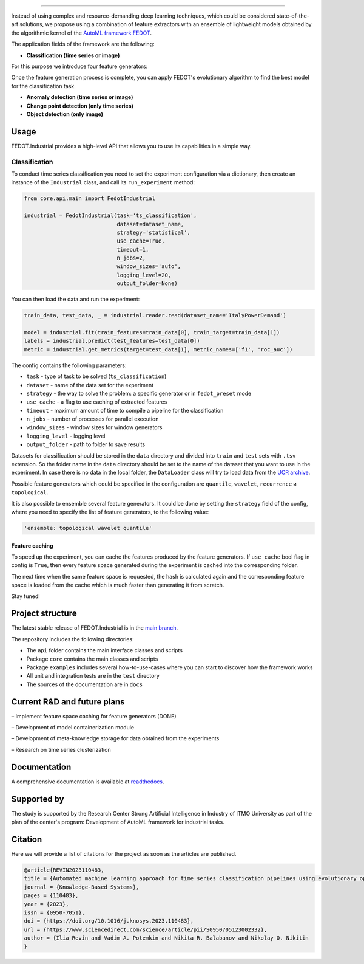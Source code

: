.. image:: /docs/img/fedot-industrial.png
    :width: 600px
    :align: left
    :alt: Fedot Industrial logo

================================================================================

|sai| |itmo|

|issues|  |stars| |coverage| |version| |python| |license| |docs| |support| |rus| |downloads|

.. |issues| image:: https://img.shields.io/github/issues/ITMO-NSS-team/Fedot.Industrial?style=flat-square
            :target: https://github.com/ITMO-NSS-team/Fedot.Industrial/issues
            :alt: Issues

.. |version| image:: https://img.shields.io/pypi/v/fedot_ind?color=green
             :target: https://pypi.org/project/fedot-ind/
             :alt: Version

.. |downloads| image:: https://static.pepy.tech/personalized-badge/fedot-ind?period=total&units=international_system&left_color=black&right_color=green&left_text=Downloads
               :target: https://pepy.tech/project/fedot-ind
               :alt: Downloads

.. |stars| image:: https://img.shields.io/github/stars/ITMO-NSS-team/Fedot.Industrial?style=flat-square
            :target: https://github.com/ITMO-NSS-team/Fedot.Industrial/stargazers
            :alt: Stars

.. |python| image:: https://img.shields.io/badge/python-3.9-44cc12?style=flat-square&logo=python
            :target: https://www.python.org/downloads/release/python-380/
            :alt: Python 3.9

.. |coverage| image:: https://codecov.io/gh/aimclub/Fedot.Industrial/branch/main/graph/badge.svg
              :target: https://codecov.io/gh/aimclub/Fedot.Industrial/

.. |license| image:: https://img.shields.io/github/license/ITMO-NSS-team/Fedot.Industrial?style=flat-square
            :target: https://github.com/ITMO-NSS-team/Fedot.Industrial/blob/main/LICENSE.md
            :alt: License

.. |docs| image:: https://readthedocs.org/projects/ebonite/badge/?style=flat-square
            :target: https://fedotindustrial.readthedocs.io/en/latest/
            :alt: Documentation Status

.. |support| image:: https://img.shields.io/badge/Telegram-Group-blue.svg
            :target: https://t.me/fedotindustrial_support
            :alt: Support

.. |rus| image:: https://img.shields.io/badge/lang-ru-yellow.svg
            :target: /README.rst

.. |itmo| image:: https://github.com/ITMO-NSS-team/open-source-ops/blob/master/badges/ITMO_badge_flat_rus.svg
   :alt: Acknowledgement to ITMO
   :target: https://en.itmo.ru/en/

.. |sai| image:: https://github.com/ITMO-NSS-team/open-source-ops/blob/master/badges/SAI_badge_flat.svg
   :alt: Acknowledgement to SAI
   :target: https://sai.itmo.ru/

.. |mirror| image:: https://camo.githubusercontent.com/9bd7b8c5b418f1364e72110a83629772729b29e8f3393b6c86bff237a6b784f6/68747470733a2f2f62616467656e2e6e65742f62616467652f6769746c61622f6d6972726f722f6f72616e67653f69636f6e3d6769746c6162
   :alt: GitLab mirror for this repository
   :target: https://gitlab.actcognitive.org/itmo-nss-team/GOLEM


Instead of using complex and resource-demanding deep learning techniques, which could be considered state-of-the-art
solutions, we propose using a combination of feature extractors with an ensemble of lightweight models obtained by the
algorithmic kernel of the `AutoML framework FEDOT`_.

The application fields of the framework are the following:

- **Classification (time series or image)**

For this purpose we introduce four feature
generators:

.. image:: /docs/img/all-generators.png
    :width: 700px
    :align: center
    :alt: All generators

Once the feature generation process is complete, you can apply FEDOT's evolutionary
algorithm to find the best model for the classification task.

- **Anomaly detection (time series or image)**

- **Change point detection (only time series)**

- **Object detection (only image)**


Usage
-----

FEDOT.Industrial provides a high-level API that allows you
to use its capabilities in a simple way.

Classification
______________

To conduct time series classification you need to set the experiment configuration via a dictionary,
then create an instance of the ``Industrial`` class, and call its ``run_experiment`` method:

.. code-block:: python

    from core.api.main import FedotIndustrial

    industrial = FedotIndustrial(task='ts_classification',
                                 dataset=dataset_name,
                                 strategy='statistical',
                                 use_cache=True,
                                 timeout=1,
                                 n_jobs=2,
                                 window_sizes='auto',
                                 logging_level=20,
                                 output_folder=None)

You can then load the data and run the experiment:

.. code-block:: python

    train_data, test_data, _ = industrial.reader.read(dataset_name='ItalyPowerDemand')

    model = industrial.fit(train_features=train_data[0], train_target=train_data[1])
    labels = industrial.predict(test_features=test_data[0])
    metric = industrial.get_metrics(target=test_data[1], metric_names=['f1', 'roc_auc'])


The config contains the following parameters:

- ``task`` - type of task to be solved (``ts_classification``)
- ``dataset`` - name of the data set for the experiment
- ``strategy`` - the way to solve the problem: a specific generator or in ``fedot_preset`` mode
- ``use_cache`` - a flag to use caching of extracted features
- ``timeout`` - maximum amount of time to compile a pipeline for the classification
- ``n_jobs`` - number of processes for parallel execution
- ``window_sizes`` - window sizes for window generators
- ``logging_level`` - logging level
- ``output_folder`` - path to folder to save results


Datasets for classification should be stored in the ``data`` directory and
divided into ``train`` and ``test`` sets with ``.tsv`` extension. So the folder name
in the ``data`` directory should be set to the name of the dataset that you want
to use in the experiment. In case there is no data in the local folder, the ``DataLoader``
class will try to load data from the `UCR archive`_.

Possible feature generators which could be specified in the configuration are
``quantile``, ``wavelet``, ``recurrence`` и ``topological``.

It is also possible to ensemble several feature generators.
It could be done by setting the ``strategy`` field of the config, where
you need to specify the list of feature generators, to the following value:

.. code-block:: python

    'ensemble: topological wavelet quantile'


Feature caching
+++++++++++++++

To speed up the experiment, you can cache the features produced by the feature generators.
If ``use_cache`` bool flag in config is ``True``, then every feature space generated during the experiment is
cached into the corresponding folder.

The next time when the same feature space is requested, the hash is calculated again and the corresponding
feature space is loaded from the cache which is much faster than generating it from scratch.


Stay tuned!

Project structure
-----------------

The latest stable release of FEDOT.Industrial is in the `main
branch`_.

The repository includes the following directories:

- The ``api`` folder contains the main interface classes and scripts
- Package ``core`` contains the main classes and scripts
- Package ``examples`` includes several how-to-use-cases where you can start to discover how the framework works
- All unit and integration tests are in the ``test`` directory
- The sources of the documentation are in ``docs``

Current R&D and future plans
----------------------------

– Implement feature space caching for feature generators (DONE)

– Development of model containerization module

– Development of meta-knowledge storage for data obtained from the experiments

– Research on time series clusterization

Documentation
-------------

A comprehensive documentation is available at readthedocs_.

Supported by
------------

The study is supported by the Research Center Strong Artificial Intelligence in Industry of ITMO University
as part of the plan of the center's program: Development of AutoML framework for industrial tasks.

Citation
--------

Here we will provide a list of citations for the project as soon as the articles
are published.

.. code-block:: bibtex

    @article{REVIN2023110483,
    title = {Automated machine learning approach for time series classification pipelines using evolutionary optimisation},
    journal = {Knowledge-Based Systems},
    pages = {110483},
    year = {2023},
    issn = {0950-7051},
    doi = {https://doi.org/10.1016/j.knosys.2023.110483},
    url = {https://www.sciencedirect.com/science/article/pii/S0950705123002332},
    author = {Ilia Revin and Vadim A. Potemkin and Nikita R. Balabanov and Nikolay O. Nikitin
    }

.. _AutoML framework FEDOT: https://github.com/aimclub/FEDOT
.. _UCR archive: https://www.cs.ucr.edu/~eamonn/time_series_data/
.. _main branch: https://github.com/aimclub/Fedot.Industrial
.. _readthedocs: https://fedotindustrial.readthedocs.io/en/latest/